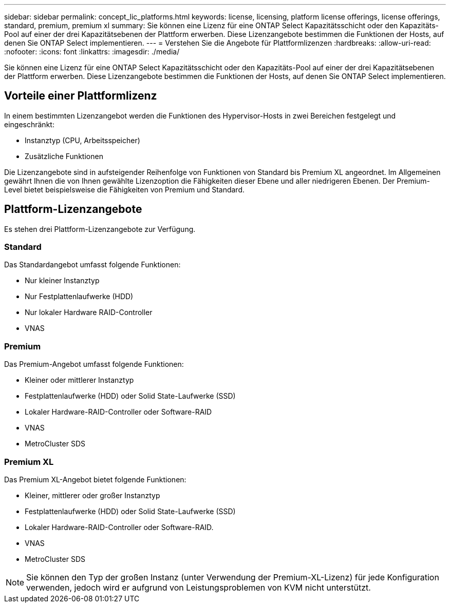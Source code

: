 ---
sidebar: sidebar 
permalink: concept_lic_platforms.html 
keywords: license, licensing, platform license offerings, license offerings, standard, premium, premium xl 
summary: Sie können eine Lizenz für eine ONTAP Select Kapazitätsschicht oder den Kapazitäts-Pool auf einer der drei Kapazitätsebenen der Plattform erwerben. Diese Lizenzangebote bestimmen die Funktionen der Hosts, auf denen Sie ONTAP Select implementieren. 
---
= Verstehen Sie die Angebote für Plattformlizenzen
:hardbreaks:
:allow-uri-read: 
:nofooter: 
:icons: font
:linkattrs: 
:imagesdir: ./media/


[role="lead"]
Sie können eine Lizenz für eine ONTAP Select Kapazitätsschicht oder den Kapazitäts-Pool auf einer der drei Kapazitätsebenen der Plattform erwerben. Diese Lizenzangebote bestimmen die Funktionen der Hosts, auf denen Sie ONTAP Select implementieren.



== Vorteile einer Plattformlizenz

In einem bestimmten Lizenzangebot werden die Funktionen des Hypervisor-Hosts in zwei Bereichen festgelegt und eingeschränkt:

* Instanztyp (CPU, Arbeitsspeicher)
* Zusätzliche Funktionen


Die Lizenzangebote sind in aufsteigender Reihenfolge von Funktionen von Standard bis Premium XL angeordnet. Im Allgemeinen gewährt Ihnen die von Ihnen gewählte Lizenzoption die Fähigkeiten dieser Ebene und aller niedrigeren Ebenen. Der Premium-Level bietet beispielsweise die Fähigkeiten von Premium und Standard.



== Plattform-Lizenzangebote

Es stehen drei Plattform-Lizenzangebote zur Verfügung.



=== Standard

Das Standardangebot umfasst folgende Funktionen:

* Nur kleiner Instanztyp
* Nur Festplattenlaufwerke (HDD)
* Nur lokaler Hardware RAID-Controller
* VNAS




=== Premium

Das Premium-Angebot umfasst folgende Funktionen:

* Kleiner oder mittlerer Instanztyp
* Festplattenlaufwerke (HDD) oder Solid State-Laufwerke (SSD)
* Lokaler Hardware-RAID-Controller oder Software-RAID
* VNAS
* MetroCluster SDS




=== Premium XL

Das Premium XL-Angebot bietet folgende Funktionen:

* Kleiner, mittlerer oder großer Instanztyp
* Festplattenlaufwerke (HDD) oder Solid State-Laufwerke (SSD)
* Lokaler Hardware-RAID-Controller oder Software-RAID.
* VNAS
* MetroCluster SDS



NOTE: Sie können den Typ der großen Instanz (unter Verwendung der Premium-XL-Lizenz) für jede Konfiguration verwenden, jedoch wird er aufgrund von Leistungsproblemen von KVM nicht unterstützt.
